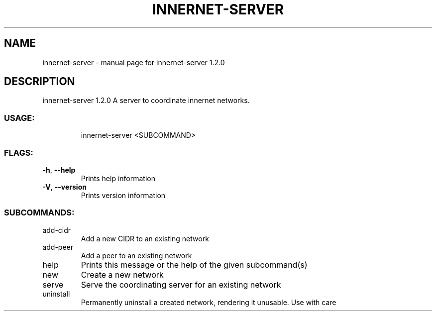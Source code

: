 .\" DO NOT MODIFY THIS FILE!  It was generated by help2man 1.48.3.
.TH INNERNET-SERVER "8" "April 2021" "innernet-server 1.2.0" "System Administration Utilities"
.SH NAME
innernet-server \- manual page for innernet-server 1.2.0
.SH DESCRIPTION
innernet\-server 1.2.0
A server to coordinate innernet networks.
.SS "USAGE:"
.IP
innernet\-server <SUBCOMMAND>
.SS "FLAGS:"
.TP
\fB\-h\fR, \fB\-\-help\fR
Prints help information
.TP
\fB\-V\fR, \fB\-\-version\fR
Prints version information
.SS "SUBCOMMANDS:"
.TP
add\-cidr
Add a new CIDR to an existing network
.TP
add\-peer
Add a peer to an existing network
.TP
help
Prints this message or the help of the given subcommand(s)
.TP
new
Create a new network
.TP
serve
Serve the coordinating server for an existing network
.TP
uninstall
Permanently uninstall a created network, rendering it unusable. Use with care

